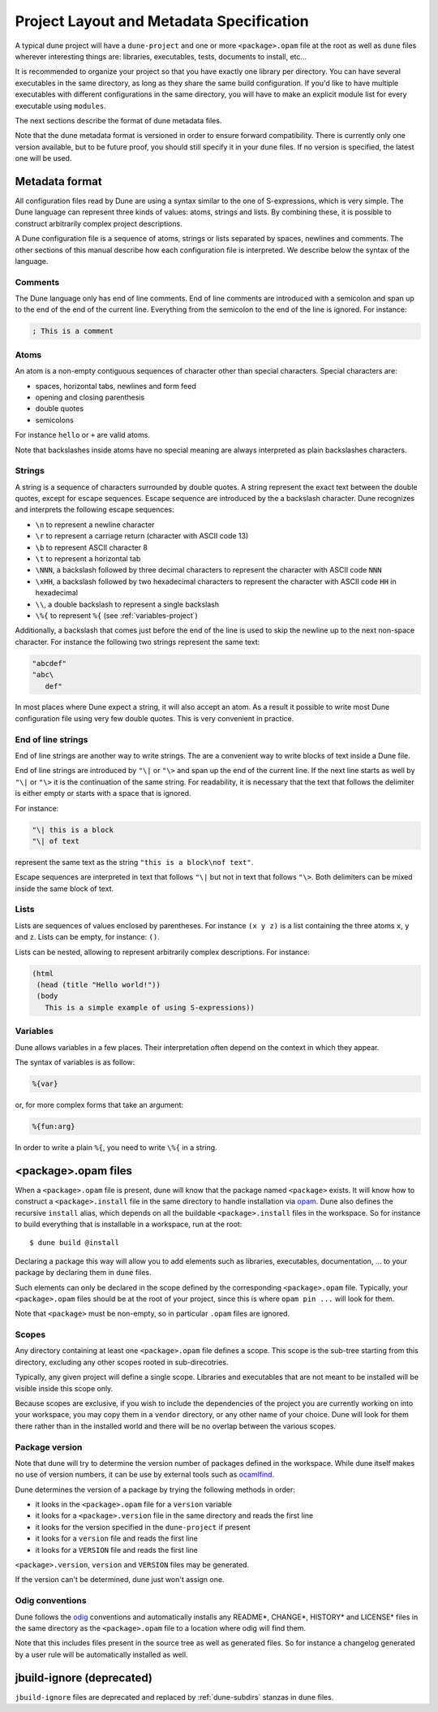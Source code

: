 *****************************************
Project Layout and Metadata Specification
*****************************************

A typical dune project will have a ``dune-project`` and one or more
``<package>.opam`` file at the root as well as ``dune`` files wherever
interesting things are: libraries, executables, tests, documents to install,
etc...

It is recommended to organize your project so that you have exactly one library
per directory. You can have several executables in the same directory, as long
as they share the same build configuration. If you'd like to have multiple
executables with different configurations in the same directory, you will have
to make an explicit module list for every executable using ``modules``.

The next sections describe the format of dune metadata files.

Note that the dune metadata format is versioned in order to ensure forward
compatibility. There is currently only one version available, but to be future
proof, you should still specify it in your ``dune`` files. If no version is
specified, the latest one will be used.

.. _metadata-format:

Metadata format
===============

All configuration files read by Dune are using a syntax similar to the
one of S-expressions, which is very simple. The Dune language can
represent three kinds of values: atoms, strings and lists. By
combining these, it is possible to construct arbitrarily complex
project descriptions.

A Dune configuration file is a sequence of atoms, strings or lists
separated by spaces, newlines and comments. The other sections of this
manual describe how each configuration file is interpreted. We
describe below the syntax of the language.

Comments
--------

The Dune language only has end of line comments. End of line comments
are introduced with a semicolon and span up to the end of the end of
the current line. Everything from the semicolon to the end of the line
is ignored. For instance:

.. code::

   ; This is a comment

Atoms
-----

An atom is a non-empty contiguous sequences of character other than
special characters. Special characters are:

- spaces, horizontal tabs, newlines and form feed
- opening and closing parenthesis
- double quotes
- semicolons

For instance ``hello`` or ``+`` are valid atoms.

Note that backslashes inside atoms have no special meaning are always
interpreted as plain backslashes characters.

Strings
-------

A string is a sequence of characters surrounded by double quotes. A
string represent the exact text between the double quotes, except for
escape sequences. Escape sequence are introduced by the a backslash
character. Dune recognizes and interprets the following escape
sequences:

- ``\n`` to represent a newline character
- ``\r`` to represent a carriage return (character with ASCII code 13)
- ``\b`` to represent ASCII character 8
- ``\t`` to represent a horizontal tab
- ``\NNN``, a backslash followed by three decimal characters to
  represent the character with ASCII code ``NNN``
- ``\xHH``, a backslash followed by two hexadecimal characters to
  represent the character with ASCII code ``HH`` in hexadecimal
- ``\\``, a double backslash to represent a single backslash
- ``\%{`` to represent ``%{`` (see :ref:`variables-project`)

Additionally, a backslash that comes just before the end of the line
is used to skip the newline up to the next non-space character. For
instance the following two strings represent the same text:

.. code::

   "abcdef"
   "abc\
      def"

In most places where Dune expect a string, it will also accept an
atom. As a result it possible to write most Dune configuration file
using very few double quotes. This is very convenient in practice.

End of line strings
-------------------

End of line strings are another way to write strings. The are a
convenient way to write blocks of text inside a Dune file.

End of line strings are introduced by ``"\|`` or ``"\>`` and span up
the end of the current line. If the next line starts as well by
``"\|`` or ``"\>`` it is the continuation of the same string. For
readability, it is necessary that the text that follows the delimiter
is either empty or starts with a space that is ignored.

For instance:

.. code::

   "\| this is a block
   "\| of text

represent the same text as the string ``"this is a block\nof text"``.

Escape sequences are interpreted in text that follows ``"\|`` but not
in text that follows ``"\>``. Both delimiters can be mixed inside the
same block of text.

Lists
-----

Lists are sequences of values enclosed by parentheses. For instance
``(x y z)`` is a list containing the three atoms ``x``, ``y`` and
``z``. Lists can be empty, for instance: ``()``.

Lists can be nested, allowing to represent arbitrarily complex
descriptions. For instance:

.. code::

   (html
    (head (title "Hello world!"))
    (body
      This is a simple example of using S-expressions))

.. _variables-project:

Variables
---------

Dune allows variables in a few places. Their interpretation often
depend on the context in which they appear.

The syntax of variables is as follow:

.. code::

   %{var}

or, for more complex forms that take an argument:

.. code::

   %{fun:arg}

In order to write a plain ``%{``, you need to write ``\%{`` in a
string.

.. _opam-files:

<package>.opam files
====================

When a ``<package>.opam`` file is present, dune will know that the
package named ``<package>`` exists. It will know how to construct a
``<package>.install`` file in the same directory to handle installation
via `opam <https://opam.ocaml.org/>`__. Dune also defines the
recursive ``install`` alias, which depends on all the buildable
``<package>.install`` files in the workspace. So for instance to build
everything that is installable in a workspace, run at the root:

::

    $ dune build @install

Declaring a package this way will allow you to add elements such as libraries,
executables, documentation, ... to your package by declaring them in ``dune``
files.

Such elements can only be declared in the scope defined by the
corresponding ``<package>.opam`` file. Typically, your
``<package>.opam`` files should be at the root of your project, since
this is where ``opam pin ...`` will look for them.

Note that ``<package>`` must be non-empty, so in particular ``.opam``
files are ignored.

.. _scopes:

Scopes
------

Any directory containing at least one ``<package>.opam`` file defines
a scope. This scope is the sub-tree starting from this directory,
excluding any other scopes rooted in sub-direcotries.

Typically, any given project will define a single scope. Libraries and
executables that are not meant to be installed will be visible inside
this scope only.

Because scopes are exclusive, if you wish to include the dependencies
of the project you are currently working on into your workspace, you
may copy them in a ``vendor`` directory, or any other name of your
choice. Dune will look for them there rather than in the installed
world and there will be no overlap between the various scopes.

Package version
---------------

Note that dune will try to determine the version number of packages
defined in the workspace. While dune itself makes no use of version
numbers, it can be use by external tools such as
`ocamlfind <http://projects.camlcity.org/projects/findlib.html>`__.

Dune determines the version of a package by trying the following
methods in order:

- it looks in the ``<package>.opam`` file for a ``version`` variable
- it looks for a ``<package>.version`` file in the same directory and
  reads the first line
- it looks for the version specified in the ``dune-project`` if present
- it looks for a ``version`` file and reads the first line
- it looks for a ``VERSION`` file and reads the first line

``<package>.version``, ``version`` and ``VERSION`` files may be
generated.

If the version can't be determined, dune just won't assign one.

Odig conventions
----------------

Dune follows the `odig <http://erratique.ch/software/odig>`__
conventions and automatically installs any README\*, CHANGE\*, HISTORY\*
and LICENSE\* files in the same directory as the ``<package>.opam`` file
to a location where odig will find them.

Note that this includes files present in the source tree as well as
generated files. So for instance a changelog generated by a user rule
will be automatically installed as well.

jbuild-ignore (deprecated)
==========================

``jbuild-ignore`` files are deprecated and replaced by
:ref:`dune-subdirs` stanzas in ``dune`` files.
